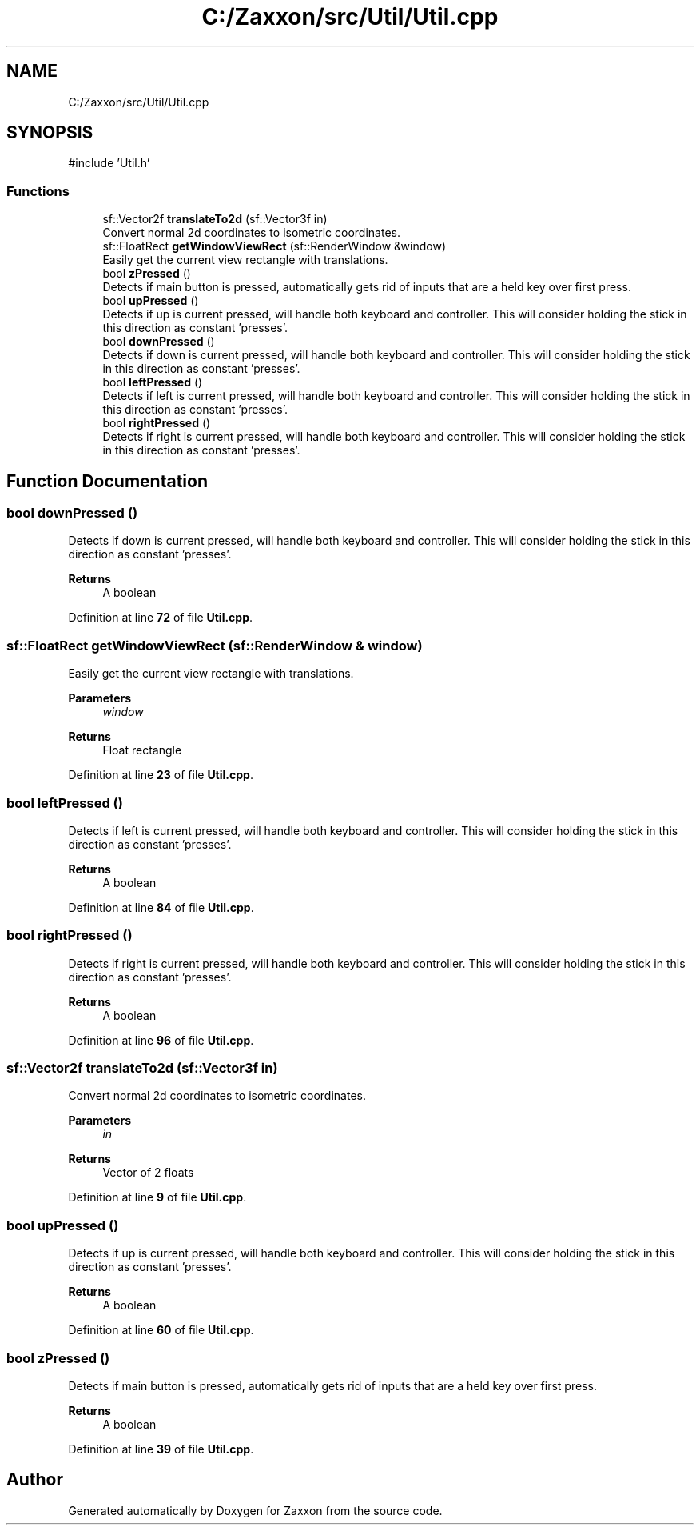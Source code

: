 .TH "C:/Zaxxon/src/Util/Util.cpp" 3 "Version 1.0" "Zaxxon" \" -*- nroff -*-
.ad l
.nh
.SH NAME
C:/Zaxxon/src/Util/Util.cpp
.SH SYNOPSIS
.br
.PP
\fR#include 'Util\&.h'\fP
.br

.SS "Functions"

.in +1c
.ti -1c
.RI "sf::Vector2f \fBtranslateTo2d\fP (sf::Vector3f in)"
.br
.RI "Convert normal 2d coordinates to isometric coordinates\&. "
.ti -1c
.RI "sf::FloatRect \fBgetWindowViewRect\fP (sf::RenderWindow &window)"
.br
.RI "Easily get the current view rectangle with translations\&. "
.ti -1c
.RI "bool \fBzPressed\fP ()"
.br
.RI "Detects if main button is pressed, automatically gets rid of inputs that are a held key over first press\&. "
.ti -1c
.RI "bool \fBupPressed\fP ()"
.br
.RI "Detects if up is current pressed, will handle both keyboard and controller\&. This will consider holding the stick in this direction as constant 'presses'\&. "
.ti -1c
.RI "bool \fBdownPressed\fP ()"
.br
.RI "Detects if down is current pressed, will handle both keyboard and controller\&. This will consider holding the stick in this direction as constant 'presses'\&. "
.ti -1c
.RI "bool \fBleftPressed\fP ()"
.br
.RI "Detects if left is current pressed, will handle both keyboard and controller\&. This will consider holding the stick in this direction as constant 'presses'\&. "
.ti -1c
.RI "bool \fBrightPressed\fP ()"
.br
.RI "Detects if right is current pressed, will handle both keyboard and controller\&. This will consider holding the stick in this direction as constant 'presses'\&. "
.in -1c
.SH "Function Documentation"
.PP 
.SS "bool downPressed ()"

.PP
Detects if down is current pressed, will handle both keyboard and controller\&. This will consider holding the stick in this direction as constant 'presses'\&. 
.PP
\fBReturns\fP
.RS 4
A boolean
.RE
.PP

.PP
Definition at line \fB72\fP of file \fBUtil\&.cpp\fP\&.
.SS "sf::FloatRect getWindowViewRect (sf::RenderWindow & window)"

.PP
Easily get the current view rectangle with translations\&. 
.PP
\fBParameters\fP
.RS 4
\fIwindow\fP 
.RE
.PP
\fBReturns\fP
.RS 4
Float rectangle
.RE
.PP

.PP
Definition at line \fB23\fP of file \fBUtil\&.cpp\fP\&.
.SS "bool leftPressed ()"

.PP
Detects if left is current pressed, will handle both keyboard and controller\&. This will consider holding the stick in this direction as constant 'presses'\&. 
.PP
\fBReturns\fP
.RS 4
A boolean
.RE
.PP

.PP
Definition at line \fB84\fP of file \fBUtil\&.cpp\fP\&.
.SS "bool rightPressed ()"

.PP
Detects if right is current pressed, will handle both keyboard and controller\&. This will consider holding the stick in this direction as constant 'presses'\&. 
.PP
\fBReturns\fP
.RS 4
A boolean
.RE
.PP

.PP
Definition at line \fB96\fP of file \fBUtil\&.cpp\fP\&.
.SS "sf::Vector2f translateTo2d (sf::Vector3f in)"

.PP
Convert normal 2d coordinates to isometric coordinates\&. 
.PP
\fBParameters\fP
.RS 4
\fIin\fP 
.RE
.PP
\fBReturns\fP
.RS 4
Vector of 2 floats
.RE
.PP

.PP
Definition at line \fB9\fP of file \fBUtil\&.cpp\fP\&.
.SS "bool upPressed ()"

.PP
Detects if up is current pressed, will handle both keyboard and controller\&. This will consider holding the stick in this direction as constant 'presses'\&. 
.PP
\fBReturns\fP
.RS 4
A boolean
.RE
.PP

.PP
Definition at line \fB60\fP of file \fBUtil\&.cpp\fP\&.
.SS "bool zPressed ()"

.PP
Detects if main button is pressed, automatically gets rid of inputs that are a held key over first press\&. 
.PP
\fBReturns\fP
.RS 4
A boolean
.RE
.PP

.PP
Definition at line \fB39\fP of file \fBUtil\&.cpp\fP\&.
.SH "Author"
.PP 
Generated automatically by Doxygen for Zaxxon from the source code\&.
